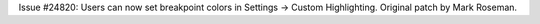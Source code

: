 Issue #24820: Users can now set breakpoint colors in
Settings -> Custom Highlighting.  Original patch by Mark Roseman.